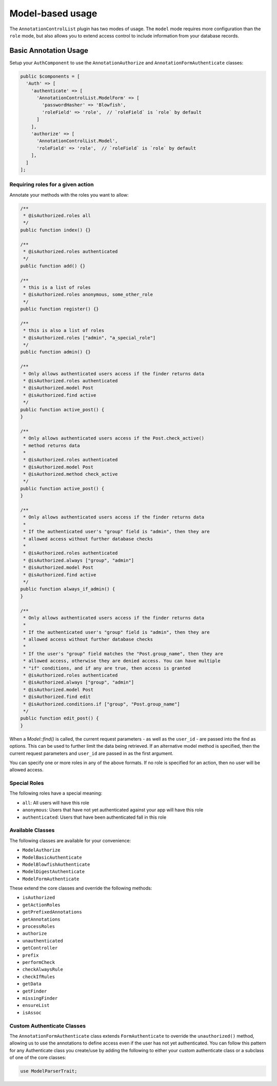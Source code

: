 Model-based usage
---------------------

The ``AnnotationControlList`` plugin has two modes of usage. The ``model`` mode requires more configuration than the ``role`` mode, but also allows you to extend access control to include information from your database records.

Basic Annotation Usage
~~~~~~~~~~~~~~~~~~~~~~

Setup your ``AuthComponent`` to use the ``AnnotationAuthorize`` and ``AnnotationFormAuthenticate`` classes:

.. code:: php

    public $components = [
      'Auth' => [
        'authenticate' => [
          'AnnotationControlList.ModelForm' => [
            'passwordHasher' => 'Blowfish',
            'roleField' => 'role',  // `roleField` is `role` by default
          ]
        ],
        'authorize' => [
          'AnnotationControlList.Model',
          'roleField' => 'role',  // `roleField` is `role` by default
        ],
      ]
    ];

Requiring roles for a given action
^^^^^^^^^^^^^^^^^^^^^^^^^^^^^^^^^^

Annotate your methods with the roles you want to allow:

.. code:: php

    /**
     * @isAuthorized.roles all
     */
    public function index() {}

    /**
     * @isAuthorized.roles authenticated
     */
    public function add() {}

    /**
     * this is a list of roles
     * @isAuthorized.roles anonymous, some_other_role
     */
    public function register() {}

    /**
     * this is also a list of roles
     * @isAuthorized.roles ["admin", "a_special_role"]
     */
    public function admin() {}

    /**
     * Only allows authenticated users access if the finder returns data
     * @isAuthorized.roles authenticated
     * @isAuthorized.model Post
     * @isAuthorized.find active
     */
    public function active_post() {
    }

    /**
     * Only allows authenticated users access if the Post.check_active()
     * method returns data
     *
     * @isAuthorized.roles authenticated
     * @isAuthorized.model Post
     * @isAuthorized.method check_active
     */
    public function active_post() {
    }

    /**
     * Only allows authenticated users access if the finder returns data
     *
     * If the authenticated user's "group" field is "admin", then they are
     * allowed access without further database checks
     *
     * @isAuthorized.roles authenticated
     * @isAuthorized.always ["group", "admin"]
     * @isAuthorized.model Post
     * @isAuthorized.find active
     */
    public function always_if_admin() {
    }

    /**
     * Only allows authenticated users access if the finder returns data
     *
     * If the authenticated user's "group" field is "admin", then they are
     * allowed access without further database checks
     *
     * If the user's "group" field matches the "Post.group_name", then they are
     * allowed access, otherwise they are denied access. You can have multiple
     * "if" conditions, and if any are true, then access is granted
     * @isAuthorized.roles authenticated
     * @isAuthorized.always ["group", "admin"]
     * @isAuthorized.model Post
     * @isAuthorized.find edit
     * @isAuthorized.conditions.if ["group", "Post.group_name"]
     */
    public function edit_post() {
    }

When a `Model::find()` is called, the current request parameters - as well as the ``user_id`` - are passed into the find as options. This can be used to further limit the data being retrieved. If an alternative model method is specified, then the current request parameters and ``user_id`` are passed in as the first argument.


You can specify one or more roles in any of the above formats. If no role is specified for an action, then no user will be allowed access.

Special Roles
^^^^^^^^^^^^^

The following roles have a special meaning:

- ``all``: All users will have this role
- ``anonymous``: Users that have not yet authenticated against your app will have this role
- ``authenticated``: Users that have been authenticated fall in this role

Available Classes
^^^^^^^^^^^^^^^^^

The following classes are available for your convenience:

- ``ModelAuthorize``
- ``ModelBasicAuthenticate``
- ``ModelBlowfishAuthenticate``
- ``ModelDigestAuthenticate``
- ``ModelFormAuthenticate``

These extend the core classes and override the following methods:

- ``isAuthorized``
- ``getActionRoles``
- ``getPrefixedAnnotations``
- ``getAnnotations``
- ``processRoles``
- ``authorize``
- ``unauthenticated``
- ``getController``
- ``prefix``
- ``performCheck``
- ``checkAlwaysRule``
- ``checkIfRules``
- ``getData``
- ``getFinder``
- ``missingFinder``
- ``ensureList``
- ``isAssoc``

Custom Authenticate Classes
^^^^^^^^^^^^^^^^^^^^^^^^^^^

The ``AnnotationFormAuthenticate`` class extends ``FormAuthenticate`` to override the ``unauthorized()`` method, allowing us to use the annotations to define access even if the user has not yet authenticated. You can follow this pattern for any Authenticate class you create/use by adding the following to either your custom authenticate class or a subclass of one of the core classes:

.. code:: php

    use ModelParserTrait;
